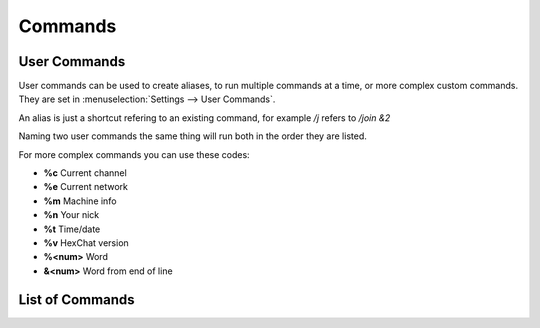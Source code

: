 Commands
========

User Commands
-------------

User commands can be used to create aliases, to run multiple commands at a time, or more complex custom commands. They are set in :menuselection:`Settings --> User Commands`.

An alias is just a shortcut refering to an existing command, for example */j* refers to */join &2*

Naming two user commands the same thing will run both in the order they are listed.

For more complex commands you can use these codes:

- **%c** Current channel
- **%e** Current network
- **%m** Machine info
- **%n** Your nick
- **%t** Time/date
- **%v** HexChat version
- **%<num>** Word
- **&<num>** Word from end of line

List of Commands
----------------


